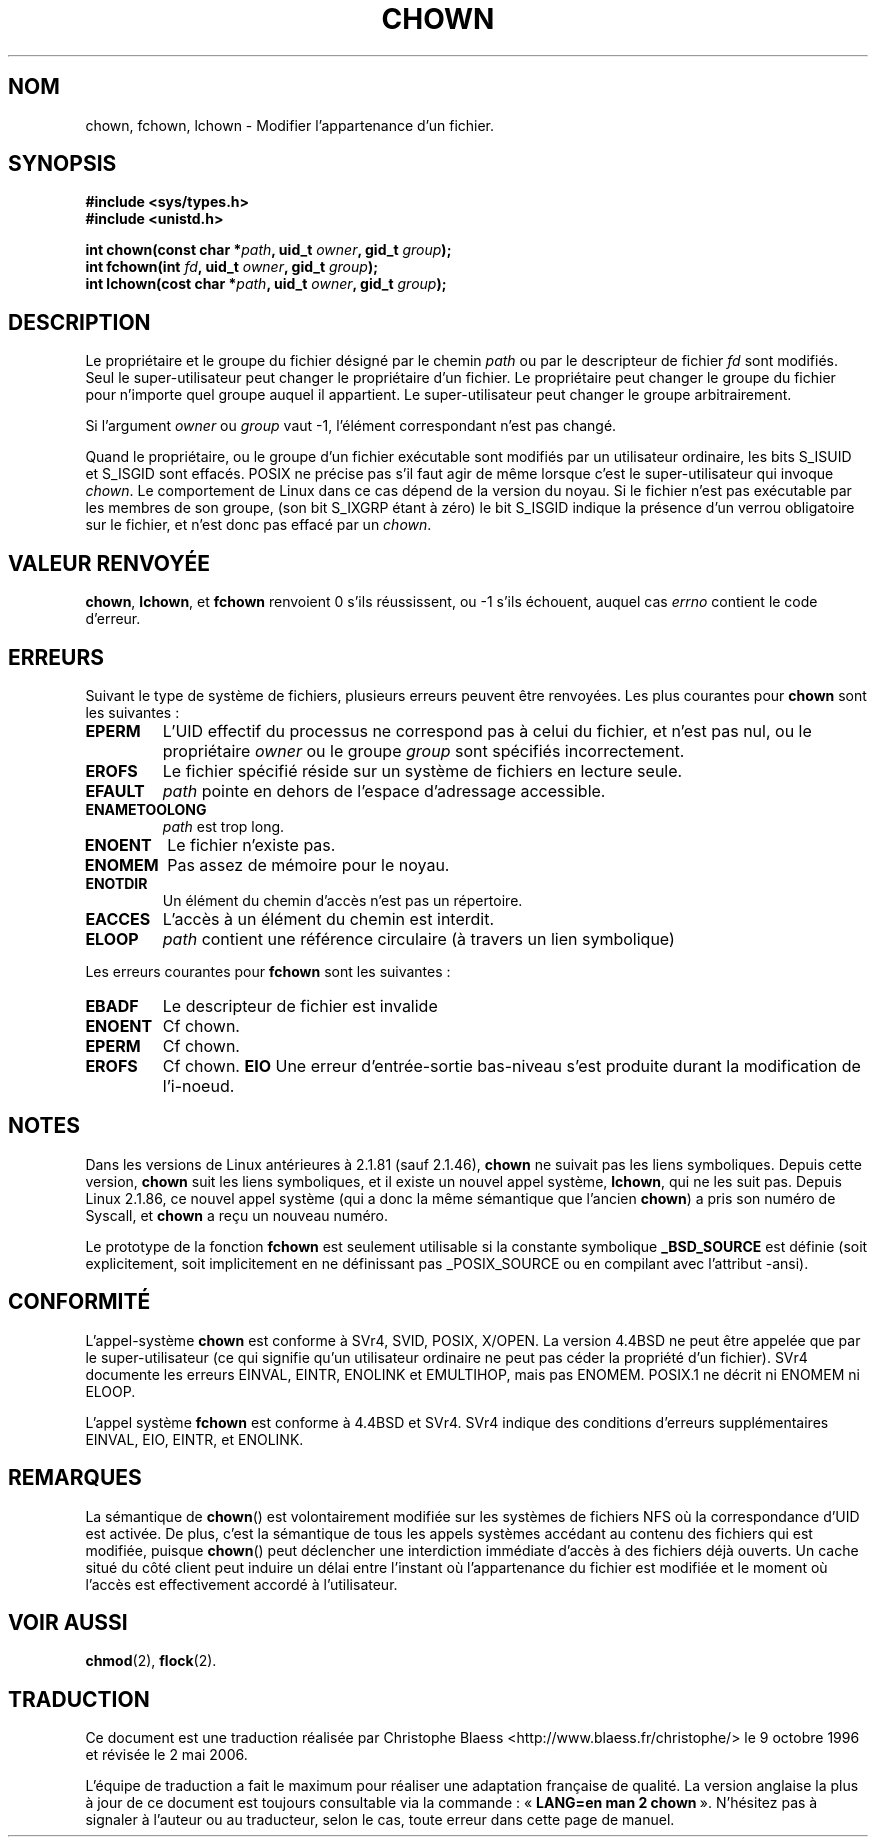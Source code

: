.\" Hey Emacs! This file is -*- nroff -*- source.
.\"
.\" Copyright (c) 1992 Drew Eckhardt (drew@cs.colorado.edu), March 28, 1992
.\"
.\" Permission is granted to make and distribute verbatim copies of this
.\" manual provided the copyright notice and this permission notice are
.\" preserved on all copies.
.\"
.\" Permission is granted to copy and distribute modified versions of this
.\" manual under the conditions for verbatim copying, provided that the
.\" entire resulting derived work is distributed under the terms of a
.\" permission notice identical to this one
.\"
.\" Since the Linux kernel and libraries are constantly changing, this
.\" manual page may be incorrect or out-of-date.  The author(s) assume no
.\" responsibility for errors or omissions, or for damages resulting from
.\" the use of the information contained herein.  The author(s) may not
.\" have taken the same level of care in the production of this manual,
.\" which is licensed free of charge, as they might when working
.\" professionally.
.\"
.\" Formatted or processed versions of this manual, if unaccompanied by
.\" the source, must acknowledge the copyright and authors of this work.
.\"
.\" Modified by Michael Haardt (u31b3hs@pool.informatik.rwth-aachen.de)
.\" Modified Wed Jul 21 21:53:01 1993 by Rik Faith (faith@cs.unc.edu)
.\" Modified Tue Jul  9 13:59:51 1996 by Andries Brouwer <aeb@cwi.nl>
.\" Modified Wed Nov  6 03:49:07 1996 by Eric S. Raymond <esr@thyrsus.com>
.\" Modified Sun May 18 10:34:09 1997 by Michael Haardt <michael@cantor.informatik.rwth-aachen.de>
.\"
.\" Traduction 9/10/1996 par Christophe Blaess (ccb@club-internet.fr)
.\" Màj 10/12/1997 LDP-1.18
.\" Màj 26/04/1997 LDP-1.19
.\" Màj 30/05/2001 LDP-1.36
.\" Màj 18/07/2003 LDP-1.56
.\" Màj 01/05/2006 LDP-1.67.1
.\"
.TH CHOWN 2 "18 mai 1997" LDP "Manuel du programmeur Linux"
.SH NOM
chown, fchown, lchown \- Modifier l'appartenance d'un fichier.
.SH SYNOPSIS
.B #include <sys/types.h>
.br
.B #include <unistd.h>
.sp
.BI "int chown(const char *" path ", uid_t " owner ", gid_t " group );
.br
.BI "int fchown(int " fd ", uid_t " owner ", gid_t " group );
.br
.BI "int lchown(cost char *" path ", uid_t " owner ", gid_t " group );
.SH DESCRIPTION
Le propriétaire et le groupe du fichier désigné par le chemin
.I path
ou par le descripteur de fichier
.I fd
sont modifiés. Seul le super-utilisateur peut changer le propriétaire d'un fichier. Le
propriétaire peut changer le groupe du fichier pour n'importe quel groupe auquel
il appartient. Le super-utilisateur peut changer le groupe arbitrairement.

Si l'argument
.I owner
ou
.I group
vaut \-1, l'élément correspondant n'est pas changé.

Quand le propriétaire, ou le groupe d'un fichier exécutable sont modifiés par
un utilisateur ordinaire, les bits S_ISUID et S_ISGID sont effacés.
POSIX ne précise pas s'il faut agir de même lorsque c'est le super-utilisateur
qui invoque
.IR chown .
Le comportement de Linux dans ce cas dépend de la version du noyau.
Si le fichier n'est pas exécutable par les membres de son groupe, (son
bit S_IXGRP étant à zéro) le bit S_ISGID indique la présence d'un verrou
obligatoire sur le fichier, et n'est donc pas effacé par un
.IR chown .

.SH "VALEUR RENVOYÉE"
.BR chown ", " lchown ", et " fchown
renvoient 0 s'ils réussissent, ou \-1 s'ils échouent, auquel cas
.I errno
contient le code d'erreur.
.SH ERREURS
Suivant le type de système de fichiers, plusieurs erreurs peuvent être
renvoyées. Les plus courantes pour
.B chown
sont les suivantes\ :

.TP
.B EPERM
L'UID effectif du processus ne correspond pas à celui du fichier, et n'est
pas nul, ou le propriétaire
.I owner
ou le groupe
.I group
sont spécifiés incorrectement.
.TP
.B EROFS
Le fichier spécifié réside sur un système de fichiers en lecture seule.
.TP
.B EFAULT
.I path
pointe en dehors de l'espace d'adressage accessible.
.TP
.B ENAMETOOLONG
.I path
est trop long.
.TP
.B ENOENT
Le fichier n'existe pas.
.TP
.B ENOMEM
Pas assez de mémoire pour le noyau.
.TP
.B ENOTDIR
Un élément du chemin d'accès n'est pas un répertoire.
.TP
.B EACCES
L'accès à un élément du chemin est interdit.
.TP
.B ELOOP
.I path
contient une référence circulaire (à travers un lien symbolique)
.PP
Les erreurs courantes pour
.B fchown
sont les suivantes\ :
.TP
.B EBADF
Le descripteur de fichier est invalide
.TP
.B ENOENT
Cf chown.
.TP
.B EPERM
Cf chown.
.TP
.B EROFS
Cf chown.
.B EIO
Une erreur d'entrée-sortie bas-niveau s'est produite durant
la modification de l'i-noeud.
.SH NOTES
Dans les versions de Linux antérieures à 2.1.81 (sauf 2.1.46),
.B chown
ne suivait pas les liens symboliques. Depuis cette version,
.B chown
suit les liens symboliques, et il existe un nouvel appel système,
.BR lchown ", "
qui ne les suit pas.
Depuis Linux 2.1.86, ce nouvel appel système (qui a donc la même
sémantique que l'ancien
.BR chown )
a pris son numéro de Syscall, et
.B chown
a reçu un nouveau numéro.
.LP
Le prototype de la fonction
.B fchown
est seulement utilisable si la constante symbolique
.B _BSD_SOURCE
est définie (soit explicitement, soit implicitement en ne définissant
pas _POSIX_SOURCE ou en compilant avec l'attribut -ansi).
.SH "CONFORMITÉ"
L'appel-système
.B chown
est conforme à
SVr4, SVID, POSIX, X/OPEN. La version 4.4BSD ne peut être appelée que
par le super-utilisateur (ce qui signifie qu'un utilisateur ordinaire ne
peut pas céder la propriété d'un fichier).
SVr4 documente les erreurs  EINVAL, EINTR, ENOLINK et EMULTIHOP, mais pas
ENOMEM. POSIX.1 ne décrit ni ENOMEM ni ELOOP.
.PP
L'appel système
.B fchown
est conforme à 4.4BSD et SVr4.
SVr4 indique des conditions d'erreurs supplémentaires EINVAL, EIO, EINTR, et ENOLINK.
.SH REMARQUES
La sémantique de \fBchown\fP() est volontairement modifiée sur les systèmes
de fichiers NFS où la correspondance d'UID est activée. De plus, c'est la
sémantique de tous les appels systèmes accédant au contenu des fichiers qui
est modifiée, puisque \fBchown\fP() peut déclencher une interdiction immédiate
d'accès à des fichiers déjà ouverts. Un cache situé du côté client peut induire
un délai entre l'instant où l'appartenance du fichier est modifiée et le
moment où l'accès est effectivement accordé à l'utilisateur.
.SH "VOIR AUSSI"
.BR chmod (2),
.BR flock (2).
.SH TRADUCTION
.PP
Ce document est une traduction réalisée par Christophe Blaess
<http://www.blaess.fr/christophe/> le 9\ octobre\ 1996
et révisée le 2\ mai\ 2006.
.PP
L'équipe de traduction a fait le maximum pour réaliser une adaptation
française de qualité. La version anglaise la plus à jour de ce document est
toujours consultable via la commande\ : «\ \fBLANG=en\ man\ 2\ chown\fR\ ».
N'hésitez pas à signaler à l'auteur ou au traducteur, selon le cas, toute
erreur dans cette page de manuel.
